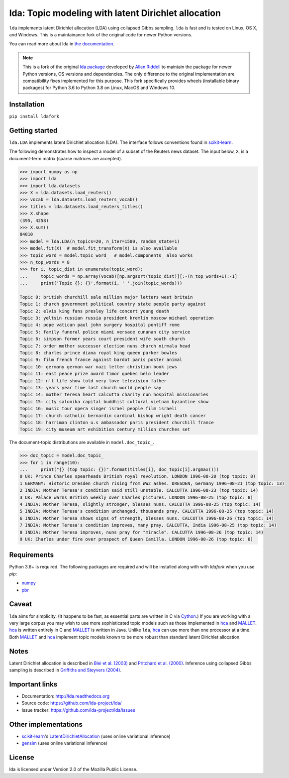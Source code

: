 lda: Topic modeling with latent Dirichlet allocation
====================================================

|zenodo|

``lda`` implements latent Dirichlet allocation (LDA) using collapsed Gibbs
sampling. ``lda`` is fast and is tested on Linux, OS X, and Windows. This is
a maintainance fork of the original code for newer Python versions.

You can read more about lda in `the documentation <https://lda.readthedocs.io>`_.

.. note::
    This is a fork of the original `lda package <https://github.com/lda-project/lda>`_ developed by
    `Allan Riddell <https://github.com/ariddell>`_ to maintain the package for newer Python versions, OS versions and
    dependencies. The only difference to the original implementation are compatibility fixes implemented for this
    purpose. This fork specifically provides wheels (installable binary packages) for Python 3.6 to Python 3.8 on
    Linux, MacOS and Windows 10.

Installation
------------

``pip install ldafork``

Getting started
---------------

``lda.LDA`` implements latent Dirichlet allocation (LDA). The interface follows
conventions found in scikit-learn_.

The following demonstrates how to inspect a model of a subset of the Reuters
news dataset. The input below, ``X``, is a document-term matrix (sparse matrices
are accepted).

.. code-block:: python

    >>> import numpy as np
    >>> import lda
    >>> import lda.datasets
    >>> X = lda.datasets.load_reuters()
    >>> vocab = lda.datasets.load_reuters_vocab()
    >>> titles = lda.datasets.load_reuters_titles()
    >>> X.shape
    (395, 4258)
    >>> X.sum()
    84010
    >>> model = lda.LDA(n_topics=20, n_iter=1500, random_state=1)
    >>> model.fit(X)  # model.fit_transform(X) is also available
    >>> topic_word = model.topic_word_  # model.components_ also works
    >>> n_top_words = 8
    >>> for i, topic_dist in enumerate(topic_word):
    ...     topic_words = np.array(vocab)[np.argsort(topic_dist)][:-(n_top_words+1):-1]
    ...     print('Topic {}: {}'.format(i, ' '.join(topic_words)))

    Topic 0: british churchill sale million major letters west britain
    Topic 1: church government political country state people party against
    Topic 2: elvis king fans presley life concert young death
    Topic 3: yeltsin russian russia president kremlin moscow michael operation
    Topic 4: pope vatican paul john surgery hospital pontiff rome
    Topic 5: family funeral police miami versace cunanan city service
    Topic 6: simpson former years court president wife south church
    Topic 7: order mother successor election nuns church nirmala head
    Topic 8: charles prince diana royal king queen parker bowles
    Topic 9: film french france against bardot paris poster animal
    Topic 10: germany german war nazi letter christian book jews
    Topic 11: east peace prize award timor quebec belo leader
    Topic 12: n't life show told very love television father
    Topic 13: years year time last church world people say
    Topic 14: mother teresa heart calcutta charity nun hospital missionaries
    Topic 15: city salonika capital buddhist cultural vietnam byzantine show
    Topic 16: music tour opera singer israel people film israeli
    Topic 17: church catholic bernardin cardinal bishop wright death cancer
    Topic 18: harriman clinton u.s ambassador paris president churchill france
    Topic 19: city museum art exhibition century million churches set

The document-topic distributions are available in ``model.doc_topic_``.

.. code-block:: python

    >>> doc_topic = model.doc_topic_
    >>> for i in range(10):
    ...     print("{} (top topic: {})".format(titles[i], doc_topic[i].argmax()))
    0 UK: Prince Charles spearheads British royal revolution. LONDON 1996-08-20 (top topic: 8)
    1 GERMANY: Historic Dresden church rising from WW2 ashes. DRESDEN, Germany 1996-08-21 (top topic: 13)
    2 INDIA: Mother Teresa's condition said still unstable. CALCUTTA 1996-08-23 (top topic: 14)
    3 UK: Palace warns British weekly over Charles pictures. LONDON 1996-08-25 (top topic: 8)
    4 INDIA: Mother Teresa, slightly stronger, blesses nuns. CALCUTTA 1996-08-25 (top topic: 14)
    5 INDIA: Mother Teresa's condition unchanged, thousands pray. CALCUTTA 1996-08-25 (top topic: 14)
    6 INDIA: Mother Teresa shows signs of strength, blesses nuns. CALCUTTA 1996-08-26 (top topic: 14)
    7 INDIA: Mother Teresa's condition improves, many pray. CALCUTTA, India 1996-08-25 (top topic: 14)
    8 INDIA: Mother Teresa improves, nuns pray for "miracle". CALCUTTA 1996-08-26 (top topic: 14)
    9 UK: Charles under fire over prospect of Queen Camilla. LONDON 1996-08-26 (top topic: 8)


Requirements
------------

Python 3.6+ is required. The following packages are required and will be installed along with with *ldafork* when you
use *pip*:

- numpy_
- pbr_

Caveat
------

``lda`` aims for simplicity. (It happens to be fast, as essential parts are
written in C via Cython_.) If you are working with a very large corpus you may
wish to use more sophisticated topic models such as those implemented in hca_
and MALLET_.  hca_ is written entirely in C and MALLET_ is written in Java.
Unlike ``lda``, hca_ can use more than one processor at a time. Both MALLET_ and
hca_ implement topic models known to be more robust than standard latent
Dirichlet allocation.

Notes
-----

Latent Dirichlet allocation is described in `Blei et al. (2003)`_ and `Pritchard
et al. (2000)`_. Inference using collapsed Gibbs sampling is described in
`Griffiths and Steyvers (2004)`_.

Important links
---------------

- Documentation: http://lda.readthedocs.org
- Source code: https://github.com/lda-project/lda/
- Issue tracker: https://github.com/lda-project/lda/issues

Other implementations
---------------------
- scikit-learn_'s `LatentDirichletAllocation <http://scikit-learn.org/dev/modules/generated/sklearn.decomposition.LatentDirichletAllocation.html>`_ (uses online variational inference)
- `gensim <https://pypi.python.org/pypi/gensim>`_ (uses online variational inference)

License
-------

lda is licensed under Version 2.0 of the Mozilla Public License.

.. _Python: http://www.python.org/
.. _scikit-learn: http://scikit-learn.org
.. _hca: http://www.mloss.org/software/view/527/
.. _MALLET: http://mallet.cs.umass.edu/
.. _numpy: http://www.numpy.org/
.. _pbr: https://pypi.python.org/pypi/pbr
.. _Cython: http://cython.org
.. _Blei et al. (2003): http://jmlr.org/papers/v3/blei03a.html
.. _Pritchard et al. (2000): http://www.genetics.org/content/155/2/945.full
.. _Griffiths and Steyvers (2004): http://www.pnas.org/content/101/suppl_1/5228.abstract

.. |zenodo| image:: https://zenodo.org/badge/DOI/10.5281/zenodo.1412135.svg
    :target: https://doi.org/10.5281/zenodo.1412135
    :alt: Zenodo citation
